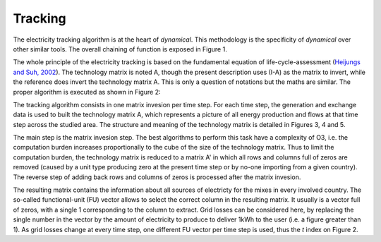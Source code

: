 Tracking
=========

The electricity tracking algorithm is at the heart of `dynamical`. This methodology is the specificity of `dynamical` over other similar tools. The overall chaining of function is exposed in Figure 1.

.. image:: images/tracking.png
    :caption: Figure 1: Structure of the `tracking` module of `dynamical`.
    :alt: Module tracking
    
    
The whole principle of the electricity tracking is based on the fundamental equation of life-cycle-assessment (`Heijungs and Suh, 2002 <https://books.google.ca/books?id=pLwqBgAAQBAJ&dq=computational+structure+of+life+cycle+assessment&lr=>`_). The technology matrix is noted A, though the present description uses (I-A) as the matrix to invert, while the reference does invert the technology matrix A. This is only a question of notations but the maths are similar. The proper algorithm is executed as shown in Figure 2:

.. image:: images/tracking_algo.png
    :caption: Figure 2: Algorithmic implementation of the electricity tracking
    :alt: Tracking algorithm
    
The tracking algorithm consists in one matrix invesion per time step. For each time step, the generation and exchange data is used to built the technology matrix A, which represents a picture of all energy production and flows at that time step across the studied area. The structure and meaning of the technology matrix is detailed in Figures 3, 4 and 5.

The main step is the matrix invesion step. The best algorithms to perform this task have a complexity of O3, i.e. the computation burden increases proportionally to the cube of the size of the technology matrix. Thus to limit the computation burden, the technology matrix is reduced to a matrix A' in which all rows and columns full of zeros are removed (caused by a unit type producing zero at the present time step or by no-one importing from a given country). The reverse step of adding back rows and columns of zeros is processed after the matrix invesion.

.. image:: images/technology_matrix.png
    :caption: Figure 3: Structure of the technology matrix
    :alt: Technology matrix

.. image:: images/technology_matrix_mixVmix.png
    :caption: Figure 4: Mix vs. Mix part of the technology matrix
    :alt: Technology matrix mix vs mix

.. image:: images/technology_matrix_data.png
    :caption: Figure 5: Data piece in the structure of the technology matrix
    :alt: Technology matrix data column

The resulting matrix contains the information about all sources of electricty for the mixes in every involved country. The so-called functional-unit (FU) vector allows to select the correct column in the resulting matrix. It usually is a vector full of zeros, with a single 1 corresponding to the column to extract. Grid losses can be considered here, by replacing the single number in the vector by the amount of electricity to produce to deliver 1kWh to the user (i.e. a figure greater than 1). As grid losses change at every time step, one different FU vector per time step is used, thus the `t` index on Figure 2.